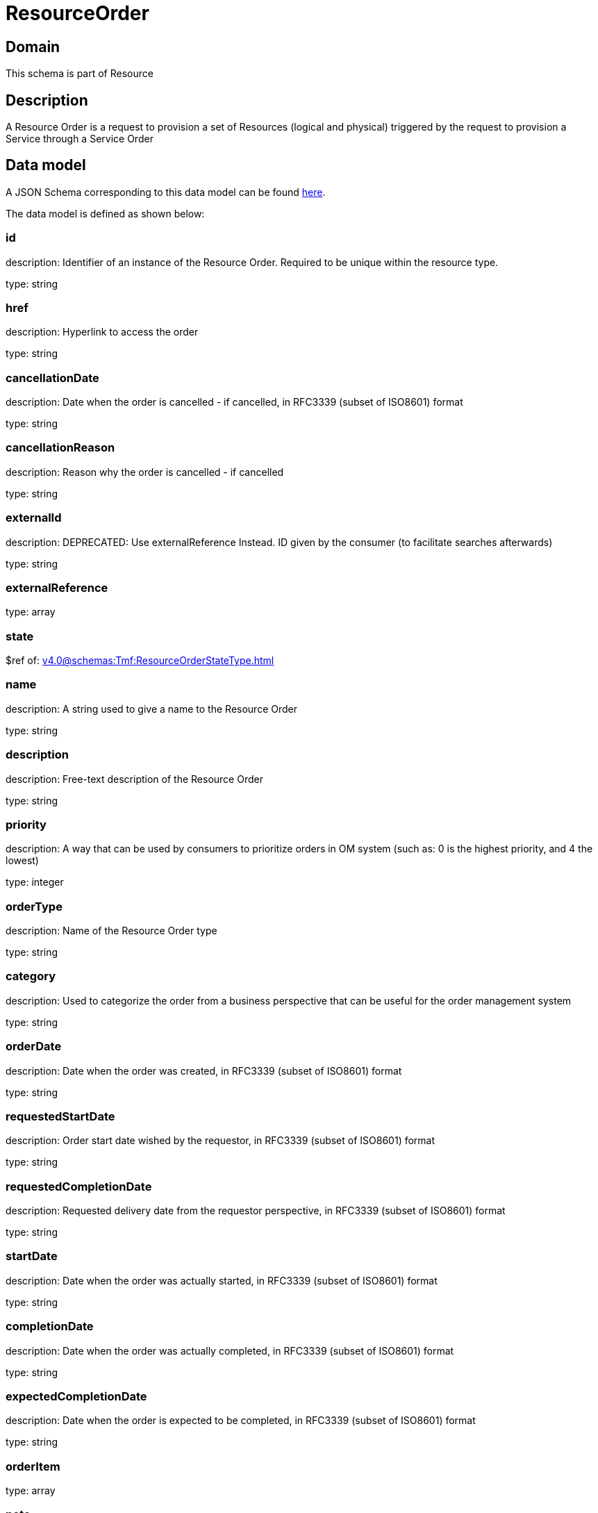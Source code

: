 = ResourceOrder

[#domain]
== Domain

This schema is part of Resource

[#description]
== Description

A Resource Order is a request to provision a set of Resources (logical and physical) triggered by the request to provision a Service through a Service Order


[#data_model]
== Data model

A JSON Schema corresponding to this data model can be found https://tmforum.org[here].

The data model is defined as shown below:


=== id
description: Identifier of an instance of the Resource Order. Required to be unique within the resource type.

type: string


=== href
description: Hyperlink to access the order

type: string


=== cancellationDate
description: Date when the order is cancelled - if cancelled, in RFC3339 (subset of ISO8601) format

type: string


=== cancellationReason
description: Reason why the order is cancelled - if cancelled

type: string


=== externalId
description: DEPRECATED: Use externalReference Instead. ID given by the consumer (to facilitate searches afterwards)

type: string


=== externalReference
type: array


=== state
$ref of: xref:v4.0@schemas:Tmf:ResourceOrderStateType.adoc[]


=== name
description: A string used to give a name to the Resource Order

type: string


=== description
description: Free-text description of the Resource Order

type: string


=== priority
description: A way that can be used by consumers to prioritize orders in OM system (such as: 0 is the highest priority, and 4 the lowest)

type: integer


=== orderType
description: Name of the Resource Order type

type: string


=== category
description: Used to categorize the order from a business perspective that can be useful for the order management system

type: string


=== orderDate
description: Date when the order was created, in RFC3339 (subset of ISO8601) format

type: string


=== requestedStartDate
description: Order start date wished by the requestor, in RFC3339 (subset of ISO8601) format

type: string


=== requestedCompletionDate
description: Requested delivery date from the requestor perspective, in RFC3339 (subset of ISO8601) format

type: string


=== startDate
description: Date when the order was actually started, in RFC3339 (subset of ISO8601) format

type: string


=== completionDate
description: Date when the order was actually completed, in RFC3339 (subset of ISO8601) format

type: string


=== expectedCompletionDate
description: Date when the order is expected to be completed, in RFC3339 (subset of ISO8601) format

type: string


=== orderItem
type: array


=== note
type: array


=== relatedParty
type: array


= All Of 
This schema extends: xref:v4.0@schemas:Tmf:Entity.adoc[]
